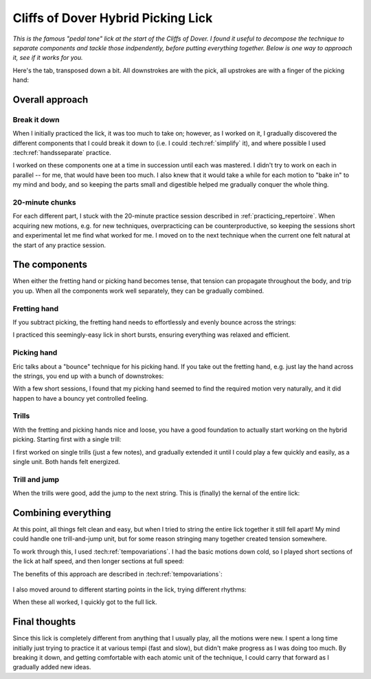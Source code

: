 Cliffs of Dover Hybrid Picking Lick
===================================

*This is the famous "pedal tone" lick at the start of the Cliffs of Dover.  I found it useful to decompose the technique to separate components and tackle those indpendently, before putting everything together.  Below is one way to approach it, see if it works for you.*

.. youtube:: 5Nd7EZ3k39s?start=124
   :width: 320
   :height: 240

Here's the tab, transposed down a bit.  All downstrokes are with the pick, all upstrokes are with a finger of the picking hand:

.. vextab::

   options scale=0.85 tab-stems=true
   tabstave notation=false time=12/8
   notes :16 12d/2 8u/1 12d/3 8u/1 12d/4 8u/1 10d/4 8u/1 10d/3 8u/1 10d/2 8u/1

Overall approach
----------------

Break it down
^^^^^^^^^^^^^

When I initially practiced the lick, it was too much to take on; however, as I worked on it, I gradually discovered the different components that I could break it down to (i.e. I could :tech:ref:`simplify` it), and where possible I used :tech:ref:`handsseparate` practice.

I worked on these components one at a time in succession until each was mastered.  I didn't try to work on each in parallel -- for me, that would have been too much.  I also knew that it would take a while for each motion to "bake in" to my mind and body, and so keeping the parts small and digestible helped me gradually conquer the whole thing.

20-minute chunks
^^^^^^^^^^^^^^^^

For each different part, I stuck with the 20-minute practice session described in :ref:`practicing_repertoire`.  When acquiring new motions, e.g. for new techniques, overpracticing can be counterproductive, so keeping the sessions short and experimental let me find what worked for me.  I moved on to the next technique when the current one felt natural at the start of any practice session.

The components
--------------

When either the fretting hand or picking hand becomes tense, that tension can propagate throughout the body, and trip you up.  When all the components work well separately, they can be gradually combined.

Fretting hand
^^^^^^^^^^^^^

If you subtract picking, the fretting hand needs to effortlessly and evenly bounce across the strings:

.. vextab::

   options scale=0.85 tab-stems=true
   tabstave notation=false time=12/8
   notes :8 12/2 12/3 12/4 10/4 10/3 10/2

I practiced this seemingly-easy lick in short bursts, ensuring everything was relaxed and efficient.

Picking hand
^^^^^^^^^^^^

Eric talks about a "bounce" technique for his picking hand.  If you take out the fretting hand, e.g. just lay the hand across the strings, you end up with a bunch of downstrokes:

.. vextab::

   options scale=0.85 tab-stems=true
   tabstave notation=false time=12/8
   notes :8 Xd/2 Xd/3 Xd/4 10d/4 10d/3 10d/2

With a few short sessions, I found that my picking hand seemed to find the required motion very naturally, and it did happen to have a bouncy yet controlled feeling.

Trills
^^^^^^

With the fretting and picking hands nice and loose, you have a good foundation to actually start working on the hybrid picking.  Starting first with a single trill:

.. vextab::

   options scale=0.85 tab-stems=true
   tabstave notation=false time=2/4
   notes :16 12d/2 8u/1 12d/2 8u/1 :q 12d/3 =:: :16 12d/3 8u/1 12d/3 8u/1 :q 12d/3 =|=

I first worked on single trills (just a few notes), and gradually extended it until I could play a few quickly and easily, as a single unit.  Both hands felt energized.

Trill and jump
^^^^^^^^^^^^^^

When the trills were good, add the jump to the next string.  This is (finally) the kernal of the entire lick:

.. vextab::

   options scale=0.85 tab-stems=true
   tabstave notation=false
   notes :16 12d/2 8u/1 :8 12d/3 =:: :16 12d/3 8u/1 :8 12d/4 =:: :16 12d/4 8u/1 :8 10d/4

Combining everything
--------------------

At this point, all things felt clean and easy, but when I tried to string the entire lick together it still fell apart!  My mind could handle one trill-and-jump unit, but for some reason stringing many together created tension somewhere.

To work through this, I used :tech:ref:`tempovariations`.  I had the basic motions down cold, so I played short sections of the lick at half speed, and then longer sections at full speed:

.. vextab::

   options scale=0.85 tab-stems=true
   tabstave notation=false
   notes :q 12d/2 8u/1 12d/3 8u/1 :16 12d/4 8u/1 10d/4 8u/1 10d/3 8u/1 10d/2 8u/1

The benefits of this approach are described in :tech:ref:`tempovariations`:

   .. include:: ../part-3-techniques/tempo-variations.rst
      :start-after: start-why-slow-fast-slow-fast-works
      :end-before: end-why-slow-fast-slow-fast-works

I also moved around to different starting points in the lick, trying different rhythms:

.. vextab::

   options scale=0.85 tab-stems=true
   tabstave notation=false
   notes :8 12d/3 8u/1 12d/4 8u/1 :16 10d/4 8u/1 10d/3 8u/1 10d/2 8u/1 12d/2 8u/1

When these all worked, I quickly got to the full lick.

.. vextab::

   options scale=0.85 tab-stems=true
   tabstave notation=false time=12/8
   notes :16 12d/2 8u/1 12d/3 8u/1 12d/4 8u/1 10d/4 8u/1 10d/3 8u/1 10d/2 8u/1

Final thoughts
--------------

Since this lick is completely different from anything that I usually play, all the motions were new.  I spent a long time initially just trying to practice it at various tempi (fast and slow), but didn't make progress as I was doing too much.  By breaking it down, and getting comfortable with each atomic unit of the technique, I could carry that forward as I gradually added new ideas.
